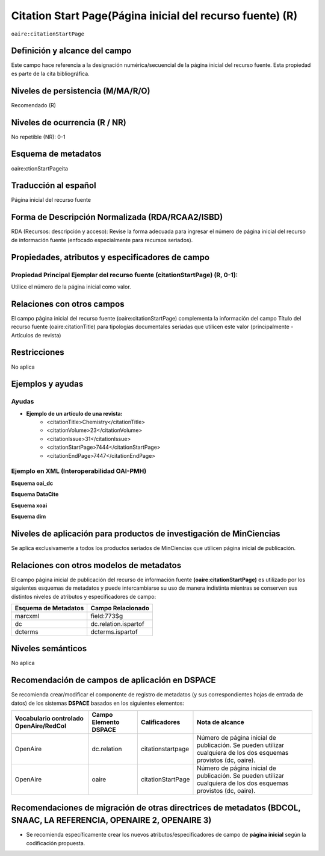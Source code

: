 .. _aire:citationStartPage:

Citation Start Page(Página inicial del recurso fuente) (R)
==========================================================

``oaire:citationStartPage``

Definición y alcance del campo
------------------------------
Este campo hace referencia a la designación numérica/secuencial de la página inicial del recurso fuente. Esta propiedad es parte de la cita bibliográfica.

Niveles de persistencia (M/MA/R/O)
----------------------------------
Recomendado (R) 

Niveles de ocurrencia (R / NR)
------------------------------
No repetible (NR): 0-1

Esquema de metadatos
------------------------------
oaire:ctionStartPageita

Traducción al español
---------------------
Página inicial del recurso fuente 

Forma de Descripción Normalizada (RDA/RCAA2/ISBD)
-------------------------------------------------
RDA (Recursos: descripción y acceso): Revise la forma adecuada para ingresar el número de página inicial del recurso de información fuente (enfocado especialmente para recursos seriados).

Propiedades, atributos y especificadores de campo
-------------------------------------------------

Propiedad Principal Ejemplar del recurso fuente (citationStartPage) (R, 0-1):
+++++++++++++++++++++++++++++++++++++++++++++++++++++++++++++++++++++++++++++

Utilice el número de la página inicial como valor.

Relaciones con otros campos
---------------------------
El campo página inicial del recurso fuente (oaire:citationStartPage) complementa la información del campo Título del recurso fuente (oaire:citationTitle) para tipologías documentales seriadas que utilicen este valor (principalmente - Artículos de revista)

Restricciones
-------------
No aplica

Ejemplos y ayudas
-----------------

Ayudas
++++++

- **Ejemplo de un artículo de una revista:**
	- <citationTitle>Chemistry</citationTitle>
	- <citationVolume>23</citationVolume>
	- <citationIssue>31</citationIssue>
	- <citationStartPage>7444</citationStartPage>
	- <citationEndPage>7447</citationEndPage>

Ejemplo en XML (Interoperabilidad OAI-PMH)
++++++++++++++++++++++++++++++++++++++++++

**Esquema oai_dc**

.. code-block:: xml
   :linenos:

   <dc:relation>16</dc:relation>

**Esquema DataCite**

.. code-block:: xml
   :linenos:

   <oaire:citationStartPage>1</oaire:citationStartPage>

**Esquema xoai**

.. code-block:: xml
   :linenos:

   <element name="relation">
     <element name="citationStartPage">
     <element name="spa">
        <field name="value">4</field>
     </element>
   </element>
   </element>


**Esquema dim**

.. code-block:: xml
   :linenos:

   <dim:field mdschema="dc" element="relation" qualifier="citationStartPage" lang="spa">5</dim:field>

.. code-block:: xml
   :linenos:

   <dim:field mdschema="oaire" element="citationStartPage" qualifier="" lang="spa">5</dim:field>


Niveles de aplicación para productos de investigación de MinCiencias
--------------------------------------------------------------------
Se aplica exclusivamente a todos los productos seriados de MinCiencias que utilicen página inicial de publicación.

Relaciones con otros modelos de metadatos
-----------------------------------------

El campo página inicial de publicación del recurso de información fuente **(oaire:citationStartPage)** es utilizado por los siguientes esquemas de metadatos y puede intercambiarse su uso de manera indistinta mientras se conserven sus distintos niveles de atributos y especificadores de campo:

======================  ======================
Esquema de Metadatos    Campo Relacionado     
======================  ======================
marcxml                 field:773$g           
dc                      dc.relation.ispartof  
dcterms                 dcterms.ispartof      
======================  ======================

Niveles semánticos
------------------
No aplica

Recomendación de campos de aplicación en DSPACE
-----------------------------------------------

Se recomienda crear/modificar el componente de registro de metadatos (y sus correspondientes hojas de entrada de datos) de los sistemas **DSPACE** basados en los siguientes elementos:

+----------------------------------------+-----------------------+-------------------+-------------------------------------------------------------------------------------------------------------------+
| Vocabulario controlado OpenAire/RedCol | Campo Elemento DSPACE | Calificadores     | Nota de alcance                                                                                                   |
+========================================+=======================+===================+===================================================================================================================+
| OpenAire                               | dc.relation           | citationstartpage | Número de página inicial de publicación. Se pueden utilizar cualquiera de los dos esquemas provistos (dc, oaire). |
+----------------------------------------+-----------------------+-------------------+-------------------------------------------------------------------------------------------------------------------+
| OpenAire                               | oaire                 | citationStartPage | Número de página inicial de publicación. Se pueden utilizar cualquiera de los dos esquemas provistos (dc, oaire). |
+----------------------------------------+-----------------------+-------------------+-------------------------------------------------------------------------------------------------------------------+



Recomendaciones de migración de otras directrices de metadatos (BDCOL, SNAAC, LA REFERENCIA, OPENAIRE 2, OPENAIRE 3)
--------------------------------------------------------------------------------------------------------------------

- Se recomienda específicamente crear los nuevos atributos/especificadores de campo de **página inicial** según la codificación propuesta.